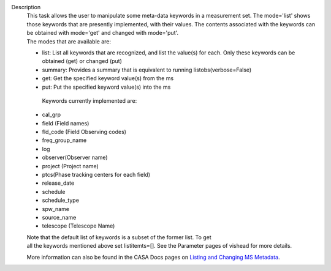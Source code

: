 Description
   |  This task allows the user to manipulate some meta-data
     keywords in a measurement set. The mode='list' shows those
     keywords that are presently implemented, with their values. The
     contents associated with the keywords can be obtained with
     mode='get' and changed with mode='put'.
   |  The modes that are available are:

   -  list: List all keywords that are recognized, and list the
      value(s) for each. Only these keywords can be obtained (get)
      or changed (put)
   -  summary: Provides a summary that is equivalent to running
      listobs(verbose=False)
   -  get: Get the specified keyword value(s) from the ms
   -  put: Put the specified keyword value(s) into the ms

    Keywords currently implemented are:

   -  cal_grp      
   -  field (Field names)
   -  fld_code (Field Observing codes)
   -  freq_group_name  
   -  log        
   -  observer(Observer name)
   -  project (Project name)
   -  ptcs(Phase tracking centers for each field)
   -  release_date
   -  schedule
   -  schedule_type
   -  spw_name      
   -  source_name    
   -  telescope (Telescope Name)

   |  Note that the default list of keywords is a subset of
     the former list. To get
   |  all the keywords mentioned above set listitemts=[]. See
     the Parameter pages of vishead for more details.

   More information can also be found in the CASA Docs pages on
   `Listing and Changing MS
   Metadata <https://casa.nrao.edu/casadocs-devel/stable/calibration-and-visibility-data/data-examination-and-editing/listing-and-manipulating-ms-metadata>`__.

